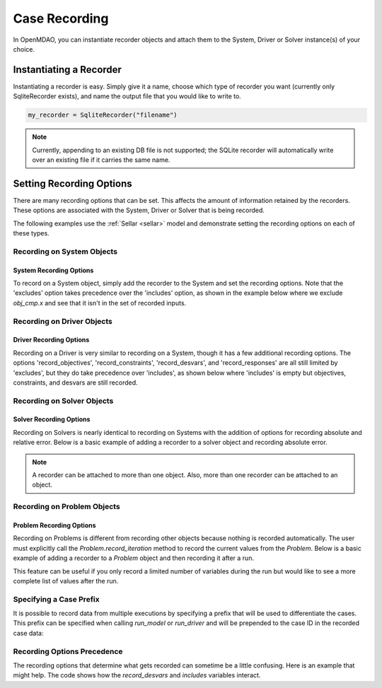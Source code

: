 .. _saving_data:

**************
Case Recording
**************

In OpenMDAO, you can instantiate recorder objects and attach them to the System, Driver or Solver
instance(s) of your choice.

Instantiating a Recorder
++++++++++++++++++++++++

Instantiating a recorder is easy.  Simply give it a name, choose which type of recorder you want (currently only
SqliteRecorder exists), and name the output file that you would like to write to.

.. code-block:: console

    my_recorder = SqliteRecorder("filename")

.. note::
    Currently, appending to an existing DB file is not supported; the SQLite recorder
    will automatically write over an existing file if it carries the same name.


Setting Recording Options
+++++++++++++++++++++++++

There are many recording options that can be set. This affects the amount of information retained by the recorders.
These options are associated with the System, Driver or Solver that is being recorded.


The following examples use the :ref:`Sellar <sellar>` model and demonstrate setting the recording options on
each of these types.


Recording on System Objects
---------------------------

System Recording Options
^^^^^^^^^^^^^^^^^^^^^^^^
.. embed-options::
    openmdao.core.system
    System
    recording_options

To record on a System object, simply add the recorder to the System and set the recording options.
Note that the 'excludes' option takes precedence over the 'includes' option, as shown in the example
below where we exclude `obj_cmp.x` and see that it isn't in the set of recorded inputs.

.. embed-code::
    openmdao.recorders.tests.test_sqlite_recorder.TestFeatureSqliteRecorder.test_feature_system_options
    :layout: interleave

Recording on Driver Objects
---------------------------

Driver Recording Options
^^^^^^^^^^^^^^^^^^^^^^^^
.. embed-options::
    openmdao.core.driver
    Driver
    recording_options

Recording on a Driver is very similar to recording on a System, though it has a few additional recording options.
The options 'record_objectives', 'record_constraints', 'record_desvars', and 'record_responses' are all still limited by
'excludes', but they do take precedence over 'includes', as shown below where 'includes'
is empty but objectives, constraints, and desvars are still recorded.

.. embed-code::
    openmdao.recorders.tests.test_sqlite_recorder.TestFeatureSqliteRecorder.test_feature_driver_options
    :layout: interleave


Recording on Solver Objects
---------------------------

Solver Recording Options
^^^^^^^^^^^^^^^^^^^^^^^^
.. embed-options::
    openmdao.solvers.solver
    Solver
    recording_options

Recording on Solvers is nearly identical to recording on Systems with the addition of options for recording absolute and relative
error. Below is a basic example of adding a recorder to a solver object and recording absolute error.

.. embed-code::
    openmdao.recorders.tests.test_sqlite_recorder.TestFeatureSqliteRecorder.test_feature_solver_options
    :layout: interleave

.. note::
    A recorder can be attached to more than one object. Also, more than one recorder can be attached to an object.


Recording on Problem Objects
----------------------------

Problem Recording Options
^^^^^^^^^^^^^^^^^^^^^^^^^
.. embed-options::
    openmdao.core.problem
    Problem
    recording_options

Recording on Problems is different from recording other objects because nothing is recorded automatically. The
user must explicitly call the `Problem.record_iteration` method to record the current values from the `Problem`.
Below is a basic example of adding a recorder to a `Problem` object and then recording it after a run.

This feature can be useful if you only record a limited number of variables during the run but would like to see a more
complete list of values after the run.

.. embed-code::
    openmdao.recorders.tests.test_sqlite_recorder.TestFeatureSqliteRecorder.test_feature_problem_record
    :layout: interleave


Specifying a Case Prefix
------------------------

It is possible to record data from multiple executions by specifying a prefix that will be used to differentiate the
cases.  This prefix can be specified when calling `run_model` or `run_driver` and will be prepended to the case ID
in the recorded case data:

.. embed-code::
    openmdao.recorders.tests.test_sqlite_recorder.TestFeatureSqliteRecorder.test_feature_record_with_prefix
    :layout: interleave


Recording Options Precedence
----------------------------

The recording options that determine what gets recorded can sometime be a little confusing. Here is an example
that might help. The code shows how the `record_desvars` and `includes` variables interact.

.. embed-code::
    openmdao.recorders.tests.test_sqlite_reader.TestFeatureSqliteCaseReader.test_feature_recording_option_precedence
    :layout: interleave

